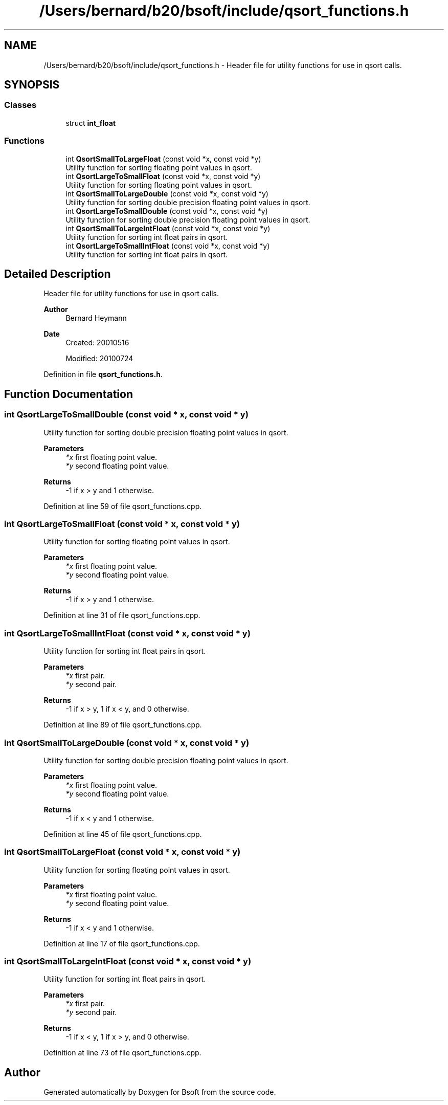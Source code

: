 .TH "/Users/bernard/b20/bsoft/include/qsort_functions.h" 3 "Wed Sep 1 2021" "Version 2.1.0" "Bsoft" \" -*- nroff -*-
.ad l
.nh
.SH NAME
/Users/bernard/b20/bsoft/include/qsort_functions.h \- Header file for utility functions for use in qsort calls\&.  

.SH SYNOPSIS
.br
.PP
.SS "Classes"

.in +1c
.ti -1c
.RI "struct \fBint_float\fP"
.br
.in -1c
.SS "Functions"

.in +1c
.ti -1c
.RI "int \fBQsortSmallToLargeFloat\fP (const void *x, const void *y)"
.br
.RI "Utility function for sorting floating point values in qsort\&. "
.ti -1c
.RI "int \fBQsortLargeToSmallFloat\fP (const void *x, const void *y)"
.br
.RI "Utility function for sorting floating point values in qsort\&. "
.ti -1c
.RI "int \fBQsortSmallToLargeDouble\fP (const void *x, const void *y)"
.br
.RI "Utility function for sorting double precision floating point values in qsort\&. "
.ti -1c
.RI "int \fBQsortLargeToSmallDouble\fP (const void *x, const void *y)"
.br
.RI "Utility function for sorting double precision floating point values in qsort\&. "
.ti -1c
.RI "int \fBQsortSmallToLargeIntFloat\fP (const void *x, const void *y)"
.br
.RI "Utility function for sorting int float pairs in qsort\&. "
.ti -1c
.RI "int \fBQsortLargeToSmallIntFloat\fP (const void *x, const void *y)"
.br
.RI "Utility function for sorting int float pairs in qsort\&. "
.in -1c
.SH "Detailed Description"
.PP 
Header file for utility functions for use in qsort calls\&. 


.PP
\fBAuthor\fP
.RS 4
Bernard Heymann 
.RE
.PP
\fBDate\fP
.RS 4
Created: 20010516 
.PP
Modified: 20100724 
.RE
.PP

.PP
Definition in file \fBqsort_functions\&.h\fP\&.
.SH "Function Documentation"
.PP 
.SS "int QsortLargeToSmallDouble (const void * x, const void * y)"

.PP
Utility function for sorting double precision floating point values in qsort\&. 
.PP
\fBParameters\fP
.RS 4
\fI*x\fP first floating point value\&. 
.br
\fI*y\fP second floating point value\&. 
.RE
.PP
\fBReturns\fP
.RS 4
-1 if x > y and 1 otherwise\&. 
.RE
.PP

.PP
Definition at line 59 of file qsort_functions\&.cpp\&.
.SS "int QsortLargeToSmallFloat (const void * x, const void * y)"

.PP
Utility function for sorting floating point values in qsort\&. 
.PP
\fBParameters\fP
.RS 4
\fI*x\fP first floating point value\&. 
.br
\fI*y\fP second floating point value\&. 
.RE
.PP
\fBReturns\fP
.RS 4
-1 if x > y and 1 otherwise\&. 
.RE
.PP

.PP
Definition at line 31 of file qsort_functions\&.cpp\&.
.SS "int QsortLargeToSmallIntFloat (const void * x, const void * y)"

.PP
Utility function for sorting int float pairs in qsort\&. 
.PP
\fBParameters\fP
.RS 4
\fI*x\fP first pair\&. 
.br
\fI*y\fP second pair\&. 
.RE
.PP
\fBReturns\fP
.RS 4
-1 if x > y, 1 if x < y, and 0 otherwise\&. 
.RE
.PP

.PP
Definition at line 89 of file qsort_functions\&.cpp\&.
.SS "int QsortSmallToLargeDouble (const void * x, const void * y)"

.PP
Utility function for sorting double precision floating point values in qsort\&. 
.PP
\fBParameters\fP
.RS 4
\fI*x\fP first floating point value\&. 
.br
\fI*y\fP second floating point value\&. 
.RE
.PP
\fBReturns\fP
.RS 4
-1 if x < y and 1 otherwise\&. 
.RE
.PP

.PP
Definition at line 45 of file qsort_functions\&.cpp\&.
.SS "int QsortSmallToLargeFloat (const void * x, const void * y)"

.PP
Utility function for sorting floating point values in qsort\&. 
.PP
\fBParameters\fP
.RS 4
\fI*x\fP first floating point value\&. 
.br
\fI*y\fP second floating point value\&. 
.RE
.PP
\fBReturns\fP
.RS 4
-1 if x < y and 1 otherwise\&. 
.RE
.PP

.PP
Definition at line 17 of file qsort_functions\&.cpp\&.
.SS "int QsortSmallToLargeIntFloat (const void * x, const void * y)"

.PP
Utility function for sorting int float pairs in qsort\&. 
.PP
\fBParameters\fP
.RS 4
\fI*x\fP first pair\&. 
.br
\fI*y\fP second pair\&. 
.RE
.PP
\fBReturns\fP
.RS 4
-1 if x < y, 1 if x > y, and 0 otherwise\&. 
.RE
.PP

.PP
Definition at line 73 of file qsort_functions\&.cpp\&.
.SH "Author"
.PP 
Generated automatically by Doxygen for Bsoft from the source code\&.
